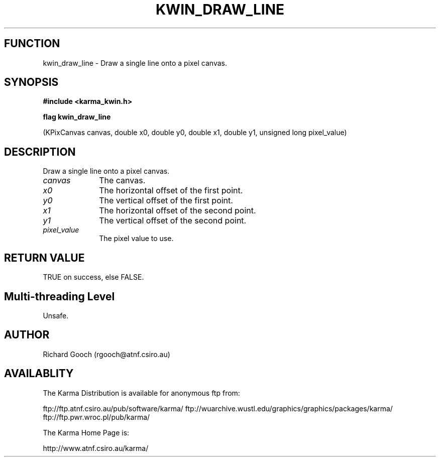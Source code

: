 .TH KWIN_DRAW_LINE 3 "13 Nov 2005" "Karma Distribution"
.SH FUNCTION
kwin_draw_line \- Draw a single line onto a pixel canvas.
.SH SYNOPSIS
.B #include <karma_kwin.h>
.sp
.B flag kwin_draw_line
.sp
(KPixCanvas canvas, double x0, double y0,
double x1, double y1, unsigned long pixel_value)
.SH DESCRIPTION
Draw a single line onto a pixel canvas.
.IP \fIcanvas\fP 1i
The canvas.
.IP \fIx0\fP 1i
The horizontal offset of the first point.
.IP \fIy0\fP 1i
The vertical offset of the first point.
.IP \fIx1\fP 1i
The horizontal offset of the second point.
.IP \fIy1\fP 1i
The vertical offset of the second point.
.IP \fIpixel_value\fP 1i
The pixel value to use.
.SH RETURN VALUE
TRUE on success, else FALSE.
.SH Multi-threading Level
Unsafe.
.SH AUTHOR
Richard Gooch (rgooch@atnf.csiro.au)
.SH AVAILABLITY
The Karma Distribution is available for anonymous ftp from:

ftp://ftp.atnf.csiro.au/pub/software/karma/
ftp://wuarchive.wustl.edu/graphics/graphics/packages/karma/
ftp://ftp.pwr.wroc.pl/pub/karma/

The Karma Home Page is:

http://www.atnf.csiro.au/karma/
